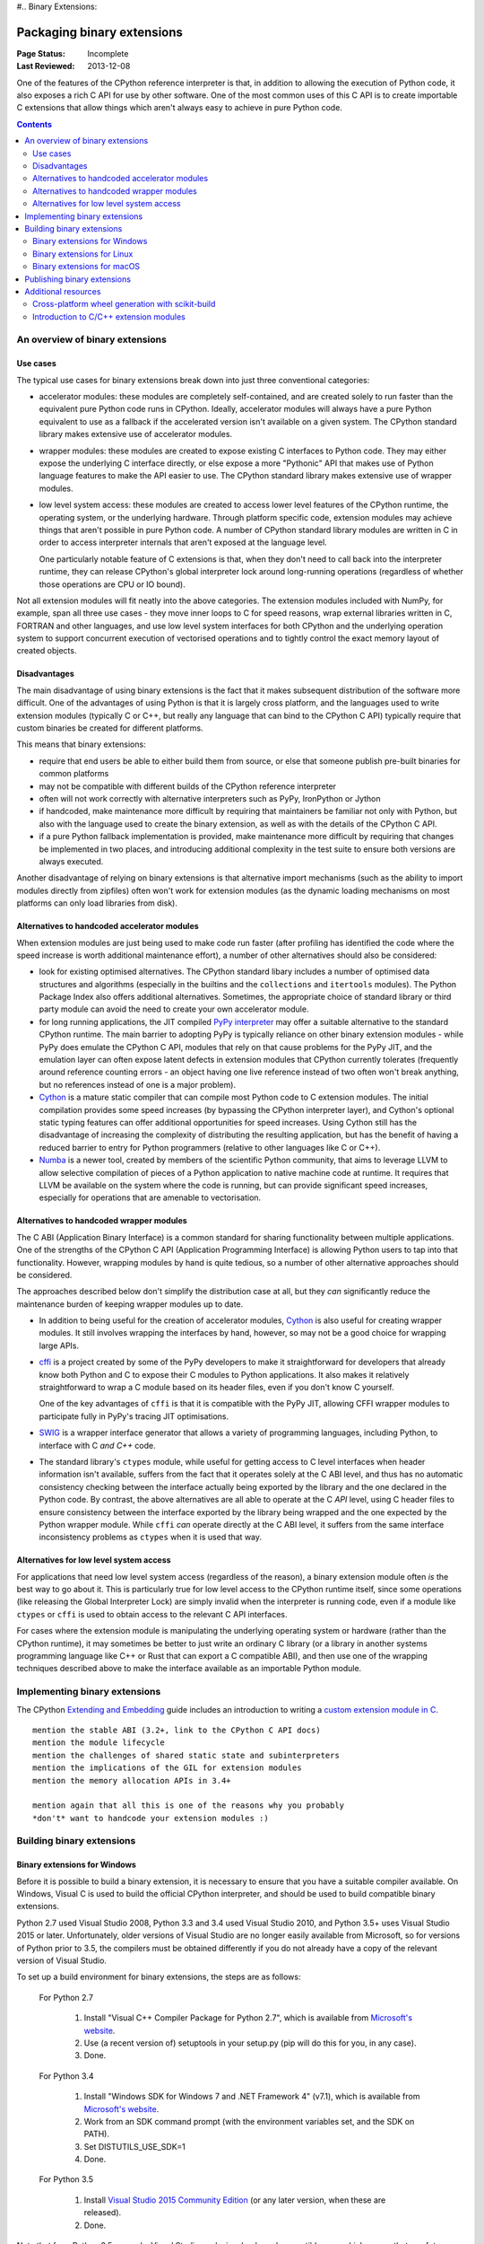 #.. _`Binary Extensions`:

===========================
Packaging binary extensions
===========================

:Page Status: Incomplete
:Last Reviewed: 2013-12-08

One of the features of the CPython reference interpreter is that, in
addition to allowing the execution of Python code, it also exposes a rich
C API for use by other software. One of the most common uses of this C API
is to create importable C extensions that allow things which aren't
always easy to achieve in pure Python code.

.. contents:: Contents
   :local:

An overview of binary extensions
================================

Use cases
---------

The typical use cases for binary extensions break down into just three
conventional categories:

* accelerator modules: these modules are completely self-contained, and
  are created solely to run faster than the equivalent pure Python code
  runs in CPython. Ideally, accelerator modules will always have a pure
  Python equivalent to use as a fallback if the accelerated version isn't
  available on a given system. The CPython standard library makes extensive
  use of accelerator modules.

* wrapper modules: these modules are created to expose existing C interfaces
  to Python code. They may either expose the underlying C interface directly,
  or else expose a more "Pythonic" API that makes use of Python language
  features to make the API easier to use. The CPython standard library makes
  extensive use of wrapper modules.

* low level system access: these modules are created to access lower level
  features of the CPython runtime, the operating system, or the underlying
  hardware. Through platform specific code, extension modules may achieve
  things that aren't possible in pure Python code. A number of CPython
  standard library modules are written in C in order to access interpreter
  internals that aren't exposed at the language level.

  One particularly notable feature of C extensions is that, when they don't
  need to call back into the interpreter runtime, they can release CPython's
  global interpreter lock around long-running operations (regardless of
  whether those operations are CPU or IO bound).

Not all extension modules will fit neatly into the above categories. The
extension modules included with NumPy, for example, span all three use cases
- they move inner loops to C for speed reasons, wrap external libraries
written in C, FORTRAN and other languages, and use low level system
interfaces for both CPython and the underlying operation system to support
concurrent execution of vectorised operations and to tightly control the
exact memory layout of created objects.


Disadvantages
-------------

The main disadvantage of using binary extensions is the fact that it makes
subsequent distribution of the software more difficult. One of the
advantages of using Python is that it is largely cross platform, and the
languages used to write extension modules (typically C or C++, but really
any language that can bind to the CPython C API) typically require that
custom binaries be created for different platforms.

This means that binary extensions:

* require that end users be able to either build them from source, or else
  that someone publish pre-built binaries for common platforms

* may not be compatible with different builds of the CPython reference
  interpreter

* often will not work correctly with alternative interpreters such as PyPy,
  IronPython or Jython

* if handcoded, make maintenance more difficult by requiring that
  maintainers be familiar not only with Python, but also with the language
  used to create the binary extension, as well as with the details of the
  CPython C API.

* if a pure Python fallback implementation is provided, make maintenance
  more difficult by requiring that changes be implemented in two places,
  and introducing additional complexity in the test suite to ensure both
  versions are always executed.

Another disadvantage of relying on binary extensions is that alternative
import mechanisms (such as the ability to import modules directly from
zipfiles) often won't work for extension modules (as the dynamic loading
mechanisms on most platforms can only load libraries from disk).


Alternatives to handcoded accelerator modules
---------------------------------------------

When extension modules are just being used to make code run faster (after
profiling has identified the code where the speed increase is worth
additional maintenance effort), a number of other alternatives should
also be considered:

* look for existing optimised alternatives. The CPython standard libary
  includes a number of optimised data structures and algorithms (especially
  in the builtins and the ``collections`` and ``itertools`` modules). The
  Python Package Index also offers additional alternatives. Sometimes, the
  appropriate choice of standard library or third party module can avoid the
  need to create your own accelerator module.

* for long running applications, the JIT compiled `PyPy interpreter
  <http://pypy.org/>`__ may offer a suitable alternative to the standard
  CPython runtime. The main barrier to adopting PyPy is typically reliance
  on other binary extension modules - while PyPy does emulate the CPython
  C API, modules that rely on that cause problems for the PyPy JIT, and the
  emulation layer can often expose latent defects in extension modules that
  CPython currently tolerates (frequently around reference counting errors -
  an object having one live reference instead of two often won't break
  anything, but no references instead of one is a major problem).

* `Cython <http://cython.org/>`__ is a mature static compiler that can
  compile most Python code to C extension modules. The initial compilation
  provides some speed increases (by bypassing the CPython interpreter layer),
  and Cython's optional static typing features can offer additional
  opportunities for speed increases. Using Cython still has the disadvantage
  of increasing the complexity of distributing the resulting application,
  but has the benefit of having a reduced barrier to entry for Python
  programmers (relative to other languages like C or C++).

* `Numba <http://numba.pydata.org/>`__ is a newer tool, created by members
  of the scientific Python community, that aims to leverage LLVM to allow
  selective compilation of pieces of a Python application to native
  machine code at runtime. It requires that LLVM be available on the
  system where the code is running, but can provide significant speed
  increases, especially for operations that are amenable to vectorisation.


Alternatives to handcoded wrapper modules
-----------------------------------------

The C ABI (Application Binary Interface) is a common standard for sharing
functionality between multiple applications. One of the strengths of the
CPython C API (Application Programming Interface) is allowing Python users
to tap into that functionality. However, wrapping modules by hand is quite
tedious, so a number of other alternative approaches should be considered.

The approaches described below don't simplify the distribution case at all,
but they *can* significantly reduce the maintenance burden of keeping
wrapper modules up to date.

* In addition to being useful for the creation of accelerator modules,
  `Cython <http://cython.org/>`__ is also useful for creating wrapper
  modules. It still involves wrapping the interfaces by hand, however, so
  may not be a good choice for wrapping large APIs.

* `cffi <https://cffi.readthedocs.io/>`__ is a project created by some of the PyPy
  developers to make it straightforward for developers that already know
  both Python and C to expose their C modules to Python applications. It
  also makes it relatively straightforward to wrap a C module based on its
  header files, even if you don't know C yourself.

  One of the key advantages of ``cffi`` is that it is compatible with the
  PyPy JIT, allowing CFFI wrapper modules to participate fully in PyPy's
  tracing JIT optimisations.

* `SWIG <http://www.swig.org/>`__ is a wrapper interface generator that
  allows a variety of programming languages, including Python, to interface
  with C *and C++* code.

* The standard library's ``ctypes`` module, while useful for getting access
  to C level interfaces when header information isn't available, suffers
  from the fact that it operates solely at the C ABI level, and thus has
  no automatic consistency checking between the interface actually being
  exported by the library and the one declared in the Python code. By
  contrast, the above alternatives are all able to operate at the C *API*
  level, using C header files to ensure consistency between the interface
  exported by the library being wrapped and the one expected by the Python
  wrapper module. While ``cffi`` *can* operate directly at the C ABI level,
  it suffers from the same interface inconsistency problems as ``ctypes``
  when it is used that way.


Alternatives for low level system access
----------------------------------------

For applications that need low level system access (regardless of the
reason), a binary extension module often *is* the best way to go about it.
This is particularly true for low level access to the CPython runtime
itself, since some operations (like releasing the Global Interpreter Lock)
are simply invalid when the interpreter is running code, even if a module
like ``ctypes`` or ``cffi`` is used to obtain access to the relevant C
API interfaces.

For cases where the extension module is manipulating the underlying
operating system or hardware (rather than the CPython runtime), it may
sometimes be better to just write an ordinary C library (or a library in
another systems programming language like C++ or Rust that can export a C
compatible ABI), and then use one of the wrapping techniques described
above to make the interface available as an importable Python module.


Implementing binary extensions
==============================

The CPython `Extending and Embedding <https://docs.python.org/3/extending/>`_
guide includes an introduction to writing a
`custom extension module in C <https://docs.python.org/3/extending/extending.html>`_.

::

   mention the stable ABI (3.2+, link to the CPython C API docs)
   mention the module lifecycle
   mention the challenges of shared static state and subinterpreters
   mention the implications of the GIL for extension modules
   mention the memory allocation APIs in 3.4+

   mention again that all this is one of the reasons why you probably
   *don't* want to handcode your extension modules :)


Building binary extensions
==========================

Binary extensions for Windows
-----------------------------

Before it is possible to build a binary extension, it is necessary to ensure
that you have a suitable compiler available. On Windows, Visual C is used to
build the official CPython interpreter, and should be used to build compatible
binary extensions.

Python 2.7 used Visual Studio 2008, Python 3.3 and 3.4 used Visual Studio 2010,
and Python 3.5+ uses Visual Studio 2015 or later. Unfortunately, older versions of
Visual Studio are no longer easily available from Microsoft, so for versions
of Python prior to 3.5, the compilers must be obtained differently if you do
not already have a copy of the relevant version of Visual Studio.

To set up a build environment for binary extensions, the steps are as follows:

    For Python 2.7

        1. Install "Visual C++ Compiler Package for Python 2.7",
           which is available from
           `Microsoft's website <https://www.microsoft.com/en-gb/download/details.aspx?id=44266>`__.
        2. Use (a recent version of) setuptools in your setup.py (pip will
           do this for you, in any case).
        3. Done.

    For Python 3.4

        1. Install "Windows SDK for Windows 7 and .NET Framework 4" (v7.1),
           which is available from
           `Microsoft's website <https://www.microsoft.com/en-gb/download/details.aspx?id=8279>`__.
        2. Work from an SDK command prompt (with the environment variables
           set, and the SDK on PATH).
        3. Set DISTUTILS_USE_SDK=1
        4. Done.

    For Python 3.5

        1. Install `Visual Studio 2015 Community Edition
           <https://www.visualstudio.com/en-us/downloads/download-visual-studio-vs.aspx>`__
           (or any later version, when these are released).
        2. Done.

Note that from Python 3.5 onwards, Visual Studio works in a backward
compatible way, which means that any future version of Visual Studio will
be able to build Python extensions for all Python versions from 3.5 onwards.

Building with the recommended compiler on Windows ensures that a compatible C library
is used throughout the Python process.

Binary extensions for Linux
---------------------------

Linux binaries must use a sufficiently old glibc to be compatible with older
distributions. The `manylinux <https://github.com/pypa/manylinux>`_ Docker
images provide a build environment with a glibc old enough to support most
current Linux distributions on common architectures.

Binary extensions for macOS
---------------------------

Binary compatibility on macOS is determined by the target minimum deployment
system, e.g. *10.9*, which is often specified with the
``MACOSX_DEPLOYMENT_TARGET`` environmental variable when building binaries on
macOS. When building with setuptools / distutils, the deployment target is
specified with the flag ``--plat-name``, e.g. ``macosx-10.9-x86_64``. For
common deployment targets for macOS Python distributions, see the `MacPython
Spinning Wheels wiki
<https://github.com/MacPython/wiki/wiki/Spinning-wheels>`_.

Publishing binary extensions
============================

For interim guidance on this topic, see the discussion in
`this issue <https://github.com/pypa/python-packaging-user-guide/issues/284>`_.

::

   FIXME

   cover publishing as wheel files on PyPI or a custom index server
   cover creation of Windows and macOS installers
   cover weak linking
   mention the fact that Linux distros have a requirement to build from
   source in their own build systems, so binary-only releases are strongly
   discouraged


Additional resources
====================

Cross-platform development and distribution of extension modules is a complex topic,
so this guide focuses primarily on providing pointers to various tools that automate
dealing with the underlying technical challenges. The additional resources in this
section are instead intended for developers looking to understand more about the
underlying binary interfaces that those systems rely on at runtime.

Cross-platform wheel generation with scikit-build
-------------------------------------------------

The `scikit-build <https://scikit-build.readthedocs.io/en/latest/>`_ package
helps abstract cross-platform build operations and provides additional capabilities
when creating binary extension packages. Additional documentation is also available on
the `C runtime, compiler, and build system generator
<https://scikit-build.readthedocs.io/en/latest/generators.html>`_ for Python
binary extension modules.

Introduction to C/C++ extension modules
---------------------------------------

For a more in depth explanation of how extension modules are used by CPython on
a Debian system, see the following articles:

* `What are (c)python extension modules? <https://thomasnyberg.com/what_are_extension_modules.html>`_
* `Releasing the gil <https://thomasnyberg.com/releasing_the_gil.html>`_
* `Writing cpython extension modules using C++ <https://thomasnyberg.com/cpp_extension_modules.html>`_
